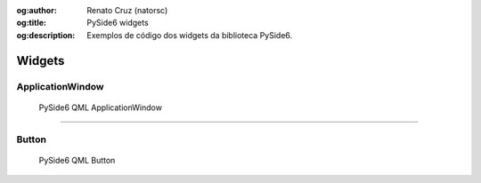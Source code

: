 :og:author: Renato Cruz (natorsc)
:og:title: PySide6 widgets
:og:description: Exemplos de código dos widgets da biblioteca PySide6.

.. meta::
   :author: Renato Cruz (natorsc)
   :description: Exemplos de código dos widgets da biblioteca PySide6.
   :keywords: Python, Python 3, PySide6, Qt, Qt 6, QML,

=======
Widgets
=======

ApplicationWindow
=================

.. figure:: ../images/widgets/applicationwindow.webp
  :alt: PySide6 QML ApplicationWindow
  :width: 683
  
  PySide6 QML ApplicationWindow

.. tab:: Python

   ..  literalinclude:: ../../src/applicationwindow/MainWindow.py

.. tab:: QML

   ..  literalinclude:: ../../src/applicationwindow/MainWindow.qml

--------------

Button
======

.. figure:: ../images/widgets/button.webp
  :alt: PySide6 QML Button
  :width: 683
  
  PySide6 QML Button

.. tab:: Python

   ..  literalinclude:: ../../src/button/MainWindow.py

.. tab:: QML

   ..  literalinclude:: ../../src/button/MainWindow.qml
